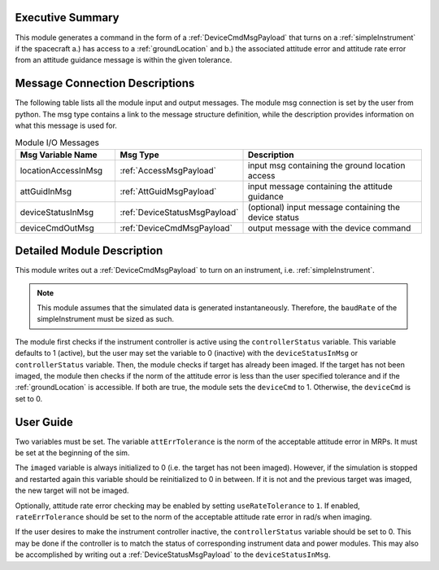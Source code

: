 Executive Summary
-----------------
This module generates a command in the form of a :ref:`DeviceCmdMsgPayload` that turns on a :ref:`simpleInstrument`
if the spacecraft a.) has access to a :ref:`groundLocation` and b.) the associated attitude error and attitude rate
error from an attitude guidance message is within the given tolerance.

Message Connection Descriptions
-------------------------------
The following table lists all the module input and output messages.
The module msg connection is set by the user from python.
The msg type contains a link to the message structure definition, while the description
provides information on what this message is used for.

.. list-table:: Module I/O Messages
    :widths: 25 25 50
    :header-rows: 1

    * - Msg Variable Name
      - Msg Type
      - Description
    * - locationAccessInMsg
      - :ref:`AccessMsgPayload`
      - input msg containing the ground location access
    * - attGuidInMsg
      - :ref:`AttGuidMsgPayload`
      - input message containing the attitude guidance
    * - deviceStatusInMsg
      - :ref:`DeviceStatusMsgPayload`
      - (optional) input message containing the device status
    * - deviceCmdOutMsg
      - :ref:`DeviceCmdMsgPayload`
      - output message with the device command

Detailed Module Description
---------------------------
This module writes out a :ref:`DeviceCmdMsgPayload` to turn on an instrument, i.e. :ref:`simpleInstrument`.

.. note::

    This module assumes that the simulated data is generated instantaneously. Therefore, the ``baudRate`` of the
    simpleInstrument must be sized as such.

The module first checks if the instrument controller is active using the ``controllerStatus`` variable. This 
variable defaults to 1 (active), but the user may set the variable to 0 (inactive) with the ``deviceStatusInMsg`` 
or ``controllerStatus`` variable. Then, the module checks if target has already been imaged.  If the target has 
not been imaged, the module then checks if the norm of the attitude error is less than the user specified tolerance 
and if the :ref:`groundLocation` is accessible. If both are true, the module sets the ``deviceCmd`` to 1. Otherwise, 
the ``deviceCmd`` is set to 0.

User Guide
----------
Two variables must be set. The variable ``attErrTolerance`` is the norm of the acceptable attitude error in MRPs.
It must be set at the beginning of the sim.

The ``imaged`` variable is always initialized to 0 (i.e. the target has not been imaged). However, if the simulation
is stopped and restarted again this variable should be reinitialized to 0 in between. If it is not and the previous
target was imaged, the new target will not be imaged.

Optionally, attitude rate error checking may be enabled by setting ``useRateTolerance`` to ``1``. If enabled,
``rateErrTolerance`` should be set to the norm of the acceptable attitude rate error in rad/s when imaging.

If the user desires to make the instrument controller inactive, the ``controllerStatus`` variable should be set to 0. 
This may be done if the controller is to match the status of corresponding instrument data and power modules. This
may also be accomplished by writing out a :ref:`DeviceStatusMsgPayload` to the ``deviceStatusInMsg``.